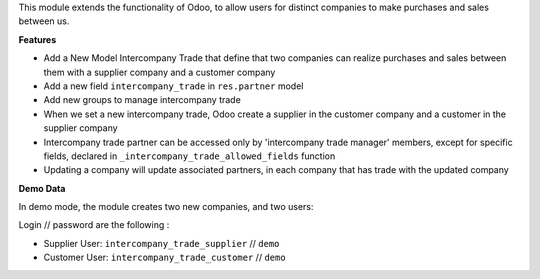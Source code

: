 This module extends the functionality of Odoo, to allow users for distinct
companies to make purchases and sales between us.

**Features**

* Add a New Model Intercompany Trade that define that two companies can
  realize purchases and sales between them with a supplier company and
  a customer company

* Add a new field ``intercompany_trade`` in ``res.partner`` model

* Add new groups to manage intercompany trade

* When we set a new intercompany trade, Odoo create a supplier in the
  customer company and a customer in the supplier company

* Intercompany trade partner can be accessed only by 'intercompany trade
  manager' members, except for specific fields, declared in
  ``_intercompany_trade_allowed_fields`` function

* Updating a company will update associated partners, in each company that
  has trade with the updated company

**Demo Data**

In demo mode, the module creates two new companies, and two users:

Login // password are the following : 

* Supplier User: ``intercompany_trade_supplier`` // ``demo``
* Customer User: ``intercompany_trade_customer`` // ``demo``
